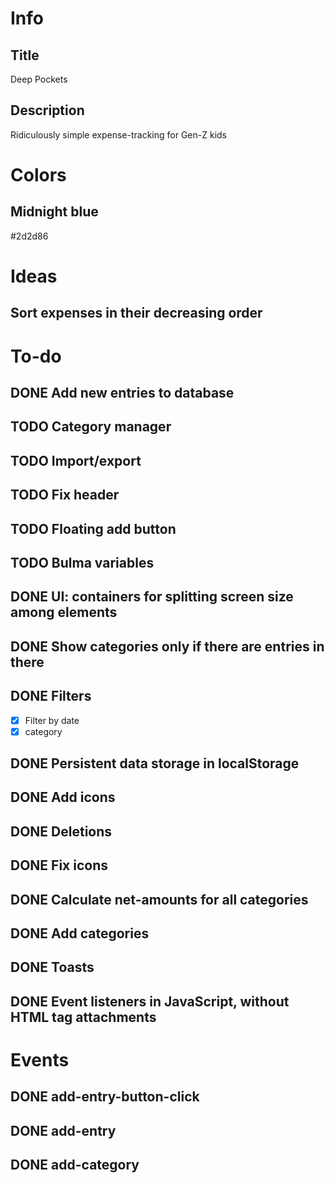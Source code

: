 
* Info
** Title
Deep Pockets
** Description
Ridiculously simple expense-tracking for Gen-Z kids

* Colors
** Midnight blue
#2d2d86

* Ideas
** Sort expenses in their decreasing order

* To-do
** DONE Add new entries to database
** TODO Category manager
** TODO Import/export
** TODO Fix header
** TODO Floating add button
** TODO Bulma variables
** DONE UI: containers for splitting screen size among elements
** DONE Show categories only if there are entries in there
** DONE Filters
- [X] Filter by date
- [X] category
** DONE Persistent data storage in localStorage
** DONE Add icons
** DONE Deletions
** DONE Fix icons
** DONE Calculate net-amounts for all categories
** DONE Add categories
** DONE Toasts
** DONE Event listeners in JavaScript, without HTML tag attachments

* Events
** DONE add-entry-button-click
** DONE add-entry
** DONE add-category
